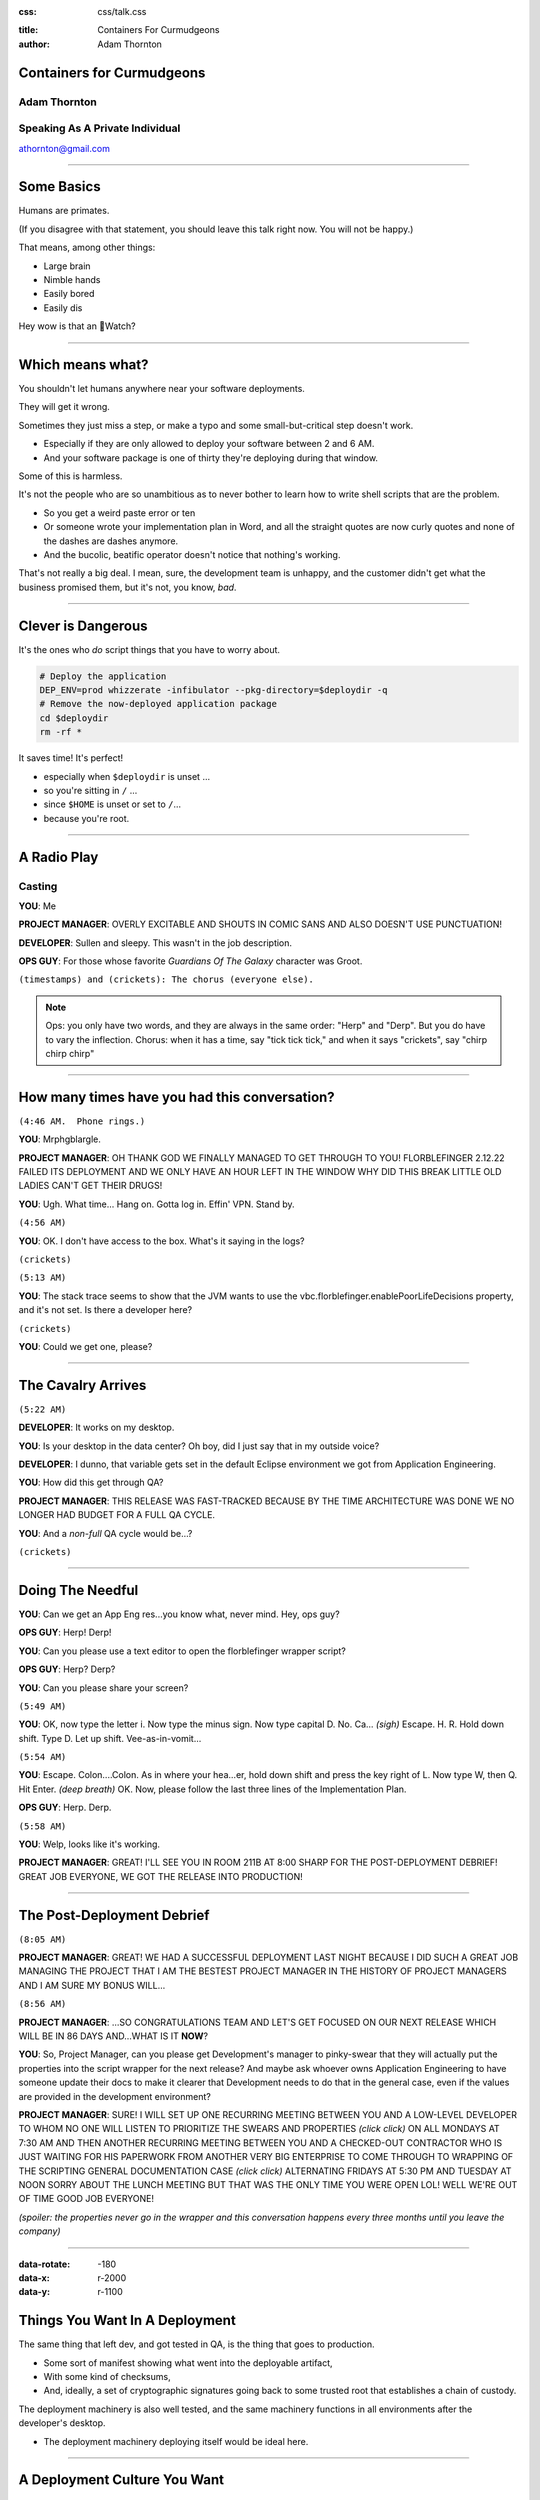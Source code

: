 :css: css/talk.css

.. That's the light-background version.

.. Commenting out :css: css/talk_dark.css

..  Swap that in if you want the dark-background version

:title: Containers For Curmudgeons
:author: Adam Thornton

Containers for Curmudgeons
##########################

Adam Thornton
=============

Speaking As A Private Individual
================================

athornton@gmail.com

----

.. role:: raw-role(raw)
    :format: html

Some Basics
###########

Humans are primates.

(If you disagree with that statement, you should leave this talk right now.  You will not be happy.)

That means, among other things:

* Large brain

* Nimble hands

* Easily bored

* Easily dis

Hey wow is that an Watch?

----

Which means what?
#################

You shouldn't let humans anywhere near your software deployments.

They will get it wrong.

Sometimes they just miss a step, or make a typo and some small-but-critical step doesn't work.

* Especially if they are only allowed to deploy your software between 2 and 6 AM.

* And your software package is one of thirty they're deploying during that window.

Some of this is harmless.

It's not the people who are so unambitious as to never bother to learn how to write shell scripts that are the problem.

* So you get a weird paste error or ten

* Or someone wrote your implementation plan in Word, and all the straight quotes are now curly quotes and none of the dashes are dashes anymore.

* And the bucolic, beatific operator doesn't notice that nothing's working.

That's not really a big deal.  I mean, sure, the development team is unhappy, and the customer didn't get what the business promised them, but it's not, you know, *bad*.

----

Clever is Dangerous
###################

It's the ones who *do* script things that you have to worry about.

.. code:: bash

  # Deploy the application
  DEP_ENV=prod whizzerate -infibulator --pkg-directory=$deploydir -q
  # Remove the now-deployed application package
  cd $deploydir
  rm -rf *

It saves time!  It's perfect!

* especially when ``$deploydir`` is unset ...

* so you're sitting in ``/`` ...

* since ``$HOME`` is unset or set to ``/``...

* because you're root.

----

A Radio Play
############

Casting
=======

**YOU**: Me

.. class:: pm

**PROJECT MANAGER**: OVERLY EXCITABLE AND SHOUTS IN COMIC SANS AND ALSO DOESN'T USE PUNCTUATION!

.. class:: developer

**DEVELOPER**: Sullen and sleepy.  This wasn't in the job description.

.. class:: ops

**OPS GUY**: For those whose favorite *Guardians Of The Galaxy* character was Groot.

``(timestamps) and (crickets): The chorus (everyone else).``

.. note::

  Ops: you only have two words, and they are always in the same order: "Herp" and "Derp".  But you do have to vary the inflection.
  Chorus: when it has a time, say "tick tick tick," and when it says "crickets", say "chirp chirp chirp"


----

How many times have you had this conversation?
##############################################

``(4:46 AM.  Phone rings.)``

**YOU**: Mrphgblargle.


.. class:: pm

**PROJECT MANAGER**: OH THANK GOD WE FINALLY MANAGED TO GET THROUGH TO YOU! FLORBLEFINGER 2.12.22 FAILED ITS DEPLOYMENT AND WE ONLY HAVE AN HOUR LEFT IN THE WINDOW WHY DID THIS BREAK LITTLE OLD LADIES CAN'T GET THEIR DRUGS!

**YOU**: Ugh.  What time...  Hang on.  Gotta log in.  Effin' VPN.  Stand by.

``(4:56 AM)``

**YOU**: OK.  I don't have access to the box.  What's it saying in the logs?

``(crickets)``

``(5:13 AM)``

**YOU**: The stack trace seems to show that the JVM wants to use the vbc.florblefinger.enablePoorLifeDecisions property, and it's not set.  Is there a developer here?

``(crickets)``

**YOU**: Could we get one, please?

----

The Cavalry Arrives
###################

``(5:22 AM)``

.. class:: developer

**DEVELOPER**: It works on my desktop.

**YOU**: Is your desktop in the data center?  Oh boy, did I just say that in my outside voice?

.. class:: developer

**DEVELOPER**: I dunno, that variable gets set in the default Eclipse environment we got from Application Engineering.

**YOU**: How did this get through QA?

.. class:: pm

**PROJECT MANAGER**: THIS RELEASE WAS FAST-TRACKED BECAUSE BY THE TIME ARCHITECTURE WAS DONE WE NO LONGER HAD BUDGET FOR A FULL QA CYCLE.

**YOU**: And a *non-full* QA cycle would be...?

``(crickets)``

----

Doing The Needful
#################

**YOU**: Can we get an App Eng res...you know what, never mind.  Hey, ops guy?

.. class:: ops

**OPS GUY**: Herp! Derp!

**YOU**: Can you please use a text editor to open the florblefinger wrapper script?

.. class:: ops

**OPS GUY**: Herp?  Derp?

**YOU**: Can you please share your screen?

``(5:49 AM)``

**YOU**: OK, now type the letter i.  Now type the minus sign.  Now type capital D.  No.  Ca... *(sigh)*  Escape.  H.  R.  Hold down shift.  Type D.  Let up shift.  Vee-as-in-vomit...

``(5:54 AM)``

**YOU**: Escape.  Colon....Colon.  As in where your hea...er, hold down shift and press the key right of L.  Now type W, then Q.  Hit Enter. *(deep breath)* OK.  Now, please follow the last three lines of the Implementation Plan.

.. class:: ops

**OPS GUY**: Herp. Derp.

``(5:58 AM)``

**YOU**: Welp, looks like it's working.

.. class:: pm

**PROJECT MANAGER**: GREAT!  I'LL SEE YOU IN ROOM 211B AT 8:00 SHARP FOR THE POST-DEPLOYMENT DEBRIEF!  GREAT JOB EVERYONE, WE GOT THE RELEASE INTO PRODUCTION!

----

The Post-Deployment Debrief
###########################

``(8:05 AM)``

.. class:: pm

**PROJECT MANAGER**:  GREAT!  WE HAD A SUCCESSFUL DEPLOYMENT LAST NIGHT BECAUSE I DID SUCH A GREAT JOB MANAGING THE PROJECT THAT I AM THE BESTEST PROJECT MANAGER IN THE HISTORY OF PROJECT MANAGERS AND I AM SURE MY BONUS WILL...

``(8:56 AM)``

.. class:: pm

**PROJECT MANAGER**: ...SO CONGRATULATIONS TEAM AND LET'S GET FOCUSED ON OUR NEXT RELEASE WHICH WILL BE IN 86 DAYS AND...WHAT IS IT **NOW**?

**YOU**: So, Project Manager, can you please get Development's manager to pinky-swear that they will actually put the properties into the script wrapper for the next release?  And maybe ask whoever owns Application Engineering to have someone update their docs to make it clearer that Development needs to do that in the general case, even if the values are provided in the development environment?

.. class:: pm

**PROJECT MANAGER**: SURE!  I WILL SET UP ONE RECURRING MEETING BETWEEN YOU AND A LOW-LEVEL DEVELOPER TO WHOM NO ONE WILL LISTEN TO PRIORITIZE THE SWEARS AND PROPERTIES *(click click)* ON ALL MONDAYS AT 7:30 AM AND THEN ANOTHER RECURRING MEETING BETWEEN YOU AND A CHECKED-OUT CONTRACTOR WHO IS JUST WAITING FOR HIS PAPERWORK FROM ANOTHER VERY BIG ENTERPRISE TO COME THROUGH TO WRAPPING OF THE SCRIPTING GENERAL DOCUMENTATION CASE *(click click)*  ALTERNATING FRIDAYS AT 5:30 PM AND TUESDAY AT NOON SORRY ABOUT THE LUNCH MEETING BUT THAT WAS THE ONLY TIME YOU WERE OPEN LOL!  WELL WE'RE OUT OF TIME GOOD JOB EVERYONE!

*(spoiler: the properties never go in the wrapper and this conversation happens every three months until you leave the company)*

----

:data-rotate: -180
:data-x: r-2000
:data-y: r-1100

Things You Want In A Deployment
###############################

The same thing that left dev, and got tested in QA, is the thing that goes
to production.

* Some sort of manifest showing what went into the deployable artifact,
* With some kind of checksums,
* And, ideally, a set of cryptographic signatures going back to some trusted root that establishes a chain of custody.

The deployment machinery is also well tested, and the same machinery functions in all environments after the developer's desktop.

* The deployment machinery deploying itself would be ideal here.

----

A Deployment Culture You Want
#############################

Developers are given clear guidelines as to how they must package their applications to be picked up by the deployment machinery.

Their timelines include budget for getting the desktop-to-dev transition handled.

People aren't afraid of deployments anymore, because the software works reliably.

In fact you usually do rolling deployments in the middle of the day, and hardly ever start something big at 4:45 on Friday.

There is a strong cultural bias AGAINST middle-of-the-night heroics and FOR if-it-breaks-send-it-back: right is more important than Right Now.

----

And you also want a pony.
#########################

.. image:: images/pony.jpg
  :height: 600px

.. note::

 Public domain image, http://www.publicdomainpictures.net/view-image.php?image=52498&picture=pony&large=1

----

:data-y: r-1100

So here's one way to try to get there
#####################################

The *last* time I tried this, I *tried* to drink the Kool-Aid.

* We were a Red Hat shop, so we went with:

 * All artifacts were RPMs.

 * All files were tracked in RPMs.

 * Config files were not edited by hand.

These seemed like pretty simple precepts to follow.

----

Disaster
########

It was a miserable failure.

The commitment to RPMs was superficial.

* No one but me thought being able to verify contents was important.

* ``%config`` is too hard for people.

* ``%config(noreplace)`` ?  Fuggedaboutit.

* But we need multiple versions of the same service on the same host at the same time!  Because reasons!

No one reads documentation.  Ever.

* So the things that had interfaces to change them (e.g. "create this folder structure, put files in it with names like *foo* and contents like *bar*...") were roundly ignored...

* In favor of having someone with supervisory powers log in and hard-code defaults for that environment.

* And then come back and yell at us when promotion from dev to QA to prod broke, because *obviously* it was *our* fault.

* When does Missouri get medical marijuana?

 * Or did that happen already, and everyone knows but me?

----

This time around
################

Most places are running some OS now that will support Linux kernel namespaces and hence Docker.

* If you're still on RHEL 5, may God have mercy on your soul.

* Docker is slowly gaining the ability to run on other platforms natively.

 * You can also do the Docker-on-Windows-or-OS-X thing of running Docker on a Linux VM inside VirtualBox (or another full-machine-virtualization engine) on the host OS.

Let's figure out how to containerize.

----

Containerization, in General
############################

Provide isolation between multiple services running (perhaps) on the same hardware.

Why is that not, just, y'know, a process?

Because people are stupid.

OK, OK, maybe that's a little harsh.

The short answer is: conflicting namespaces.

* IP Addresses/Ports

* Paths

* Users/userids

Linux kernel namespaces provide containers with their own set of each of these, as well as PIDs, which you don't generally directly care about, the hostname, ditto, and System V IPC, which needs a stake through the heart.

----

Why containerize at all?
########################

So, sure, you can overcome all these problems by adhering to rigorously followed conventions.

* In platform *X*, you will have the following environment variables available:

 * You will use ``$HTTPS_LISTENER_PORT`` rather than hardcoding it.

 * Yes, that's right, it's not in your Eclipse environment.  You'll need to provide it there or use this script we've written for you...

 * Yes, that's right, it's also not in the environment you see when you log in as the mule user to the dev box, because you can have up to four horizontal instances, and so the offset is calculated at....

  * NO!  You can't just set it in your ``.profile``!  Stop it!

See, above, "no one ever reads documentation," and "miserable failure."

----

The Easy Way
############

Or you can just run the application in a container, which is only a little more heavyweight than a process, but looks like it has:

* Complete filesystem

* Own IP address with all :raw-role:`2<sup>16</sup> - 1` ports available

* Own set of userids (or, just, "sure!  you're root!" within the container)

Which, OK, isn't as elegant as doing it all with nifty environmental setup scripts and clever shell-evaluations to get variable names, but might be a little more approachable.

So, in retrospect, maybe "Read the docs!  Trust the environment!  Don't act like flinging your feces at onlookers is the highest action of which you are capable!" wasn't the hill to die on.

----

Brief rant about DevOps
#######################

You can't just drop DevOps into an existing organization without cultural and structural changes.

In a traditional enterprise with separate silos for Operations, Engineering, and Development, developers will almost certainly behave like a bunch of crack-addled gibbons whose only concern is to charge through eighty gajillion sprints all focussed on feature introduction and none at all on fixing bugs and then get their thing running on their lovingly hacked-up personal box and then, with mere seconds to spare before the hard deadline for "you missed your window," chuck it over the wall to Operations, whose job it is to get it running in production, to support it, and to point fingers at Engineering (whose actual role, *vis-á-vis* Development, has been "to be ignored") when it inevitably immolates itself in a giant conflagration of suck.

Enabling this behavior is like giving a playground full of toddlers a handle of tequila, a barrel of sharp knives, a can of gasoline, a box of strike-anywhere matches, six ounces of crystal meth, and half a pound of plutonium.

You might have guessed that my background is not in software development.

----

Crack-Addled Gibbon
###################

.. image:: images/saw.png
   :height: 600px

That's just some idiot with a chainsaw, not a crack-addled gibbon.

----

Crack-Addled Gibbon
###################

.. image:: images/rob_ford_crack.jpg
   :height: 600px

Nope, that's Rob Ford, former (-and perhaps future-) mayor of Toronto.  Getting warmer, though.

----

Crack-Addled Gibbon
###################

.. image:: images/Crack_Gibbon_Small.png
   :height: 600px

There we go.

----

That Was Slightly Unfair
########################

It's not that developers really *are* crack-addled gibbons.

Rather, it is that enterprises provide them with perverse incentives that reward crack-addled gibbonoid performance.

.. image:: images/LoveIsInTheAir.jpg
  :height: 400px

*Perverse Incentives* is also the name of my Hank Greenberg / Jamie Dimon slashfic novel, available soon on Kindle.

----

:data-rotate: 90
:data-x: r2000
:data-y: r1600

Zen
###

No one cares about your infrastructure.

:data-rotate: 0

----

Slightly less Zen
#################

The only things people care about are your exposed endpoints.

|

|

|

|

That sounded dirty.

----

:data-x: r-1100
:data-y: r2000

Service Monitoring
##################

Continuous values (or even a large set of discrete values) are for chumps.

No one cares whether your host is 2% utilized or 78% utilized. [*]_

All anyone cares about is the service behind the endpoint, and for that only:

* Is it OK or not? [*]_

 * Which actually means, is it responding accurately to more than some threshold percentage of requests within a certain threshold of time?

 * You may want to keep the measured values if you're trying to predict when it's going to go from OK to Not OK.

 * But in that case, just warn the user that the threshold is approaching and your best guess as to when it's going to be crossed.

 * Digging out the supporting data should be a rare event and it's OK not to cater to it.

.. [*] If you're on your own hardware, and you're not virtualizing...wait, why are you not...oh, never mind.  Let's go with, this *should* be true.

.. [*] **FINE** you can have Green, Yellow, and Red, if you must: OK, Not *Really* OK, and *Really* Not OK.

----

 :data-rotate: 180
 :data-x: r3000
 :data-y: r-3000

So, OK, That's Nice, but Totally Not My Use Case
################################################

Fair enough.  So how about a story that goes like this?

* We're scientists.

* We write code for ourselves.

* This code has the following features:

 * Embedded hardcoded paths relative to four different researchers' home directories...

 * With some fancy ``/etc/group`` work and permissions to allow data exchange...

 * And relies on some antediluvian version of some library, because it worked with libfoo 3.2 but broke with 4.0 and who has time to chase that down?

----

:data-x: r-4800
:data-y: r0

The Problem With That Is?
#########################

Well, nothing, as long as you and five people down the hall are actually the only ones using your code.

But then you need to collaborate with someone who doesn't sit twenty feet away and with whom you haven't been working for the last fifteen years.

----

:data-x: r-2000

Data
####

Let's assume you can agree on a data format both sides of the collaboration will use.

* Or at least, some straightforward preprocessor to turn the data into a mutually-acceptable form.

There sure is a lot of data.

*Ayup.*

Way too much to ship back and forth.

*Yup.*

(There may be other political/priority/funding reasons you cannot exchange the data.  But the size consideration would be sufficient.)

----

If Mohammed Will Not Go To The Mountain...
##########################################

So you can't move the data.

You don't have much choice but to move the computation, do you?

How do you do that?

----

If My Wife's Experience in Biology is Any Indication...
#######################################################

What you do is send your collaborator the analysis program, and then spend tens of hours over the next few weeks just making the software work.

* Tons of tedious hand-hacking of the code.

* Layered-dependency hell.

* Eventually, either:

 * Someone destroys their own environment and can't work on their own stuff anymore, because Frobnoid 14.3, required by the program, is not compatible with Frobnoid++ 2008, which is what used to be on the machine before this ill-starred collaboration happened.

 * Someone installs a virtual machine because they are (justifiably) scared of the above and then discovers the joy of trying to install archaeological software on a modern system.

  * Novice: Dude, where's my CD?

  * Intermediate: Dude, where's a working floppy drive?

  * Expert: Dude, where's a nine-track tape drive and a bus-and-tag-to-Centronics-parallel adapter to plug into a parallel-to-USB adapter?

  * Death Incarnate: Dude, has anyone seen a punch card reader around here?

----

The Fun Is Just Beginning!
##########################

This gets *much* worse once it seems to be working—it's running for a long time and emitting output—but their run of the test case doesn't agree with your run.

* Debugging why the program's behavior is different on each end *is* more fun than:

 * eating broken glass

 * setting yourself on fire

 * gouging your eyes out with a spork

* Barely.

----

The Software Engineering Solution
#################################

Well, obviously, the correct answer is, you rewrite all this old broken code into something modern and supportable.

And while you're at it, remove all the hardcoded stuff and make it configuration-service driven.

Oh, and parallelizable, preferably with some nifty annotation-based widget that automagically fires up instances on a public cloud and splits the data processing among them.

And document the data format and software version dependencies.

And a pony.

----

.. image:: images/pony.jpg
  :height: 600px

.. note::

 Public domain image, http://www.publicdomainpictures.net/view-image.php?image=52498&picture=pony&large=1

----

Containerization: Sort of Like a Closure Over Your Software Environment
#######################################################################

I meant that in the CS sense of a function that has an environment bundled with it, but thinking of it as a wound closure works too.  Maybe better.

The great thing about containers is they let you get away with sloppiness.

I only mean this *semi*-ironically.

----

Containerize Your System, the 30-second Guide
#############################################

Seconds 1-15
============

* Start with the program or sets of programs you will run [*]_.

* Inject all the dependencies you need.

 * No need to worry about doing it the right way: just throw the library binaries, framework templates, ancient, buggy, security-vulnerable versions of Java, whatever in there higgedly-piggledy!

* Test it.

.. [*] First make sure it can run on Linux with a modern kernel.  I'm looking at *you*, vital piece of equipment that talks over a Centronics parallel cable and for which the latest (and proprietary) device driver was written in 1990 for MS-DOS 3.3, by a company that hasn't existed since 1993.

----

Containerize Your System, the 30-second Guide
#############################################

Seconds 16-30
=============

* Figure out how to do that same process without human intervention.

 * It doesn't matter **HOW** hideous or fragile the shell script [*]_ is that gets it done.

  * You can pipe literal strings into it where you'd usually type things

  * Run expect.

  * Use other hastily written shell scripts or text files as input.  How gross it is really doesn't matter.

 * Copy that automated process into your container as a ``COPY`` line in the Dockerfile.

 * Have your Dockerfile run it as part of the build with ``RUN``.

* And now, anyone capable of running Docker can run your app in all its tentacular glory.

* *IA!  Fthagn Cthulhu!*

.. [*] Or, you know, a program to do all the packaging written in FORTRAN, if that's more your style.  That's the point.

----

So, What You're Saying....
##########################

Is that this whole containerization thing is just a way to hastily paper over shoddy software engineering and bad design decisions?

Yes.  Yes I am.

----

A Little More Zen
#################

No one cares about your software engineering either.

----

:data-rotate: 90
:data-y: r2000
:data-x: r0

Remember the Service Monitoring Slide?
######################################

This test is not graded on a curve.  It is straight up pass/fail.

Does the software work, or doesn't it?

*(P.S. I'm done with those silly slide transitions.  But, you know, I was using Hovercraft, so I had to try 'em.)*

----

Designing the Application
#########################

You may not get much control over this.

A generic application needs, probably, the following:

* Exposed endpoints
* Persistent data store
* Service locator
* Orchestrator
* Actuators

Often, however, the Orchestrator and the Service Locator are implicit or manually configured (either at installation, or every single time the service is used)

:data-rotate: 0

----

A Sanitized Case Study
######################

Some software that I might have some connection to through some organization I'm carefully not mentioning in this talk might have the following characteristics.

It exposes:

* an HTTPS port as its public interface,

It has a bunch of components (most are "actuators"):

* Data containers for persistent data.

* Infrastructure services to provide:

 * Service location.

 * Data store.

 * Some kind of encrypted storage for sensitive data.

 * Some method of ensuring secure and authorized communication between components.

 * Orchestration.

* Business logic layers

:data-x: r0
:data-y: r1600

----

Choice of Underlying Technologies
#################################

Pick a primary language you're working in.  It's not necessary that all your components be in the same language but it does make a lot of things easier.

Choose things with Open Source licenses.  Maybe not for the obvious reason.

* Dependency on a commercial component instantly means your reach is restricted to that component's customers.

 * Even if you Open Source your stuff, you're still just an add-on to their thing.

 * Then you have to deal with either telling the customer how to configure the thing, or you have to sell a prebundled thing, and ugh.

* The bother and hassle of dealing with license management, especially inside a containerized environment, makes that a nonstarter, especially when it needs its own black-box license manager node.

* A containerized application is very likely to have highly elastic sizing :raw-role:`&mdash;` if it isn't Open Source, either you will have a complicated, difficult-to-comprehend licensing model, or you will pay way, way too much.  Or both.

* There are some people, and I'm not naming any names here, who believe Larry Ellison has enough yachts already.

:data-y: r0

----

Choosing a language
###################

I'm a big fan of Go right now.  Go is a lovely language.  It's like C, if C had been rebuilt after thirty-five years of observation of where C worked and where it didn't work, and with a 2007 view of what resources were cheap and what were expensive, not a 1970 view.

*(which is pretty much what it is)*

I now resent having to write stuff in Python.  Think about that for a second.

Remember back in the old days, before Perl, when if you wanted to do something you couldn't easily do in a sh/awk/sed pipeline, you'd reach for the C compiler?  Go makes that seem like a reasonable idea again.

I find that the gap between, "I have something that is syntactically valid," and "I have a correct program," is consistently *way* smaller in Go than in anything else I've used, and I've used a lot of languages.

Static linking is really nice in a containerized environment, since you don't end up with the dozens and dozens of supporting packages you would need for an application in, say, Python.

 * This does require that container rebuilds and redeployments are actually trivial to perform, of course.

(Yes, I realize the cool kids are on to Rust now; I haven't really wrapped my head around it but it feels like it puts a whole lot of the burden on making sure the compiler is really, really right.  I'm not sure how good an idea this is.)

----

Exposed Endpoints
#################

Your exposed endpoint should probably have a real TLS certificate, signed by a real certificate authority, so people's browsers don't get angry.

Your internal services do not need certificates signed by any place real.

* They need to trust each other; you don't care if anything else trusts them since nothing else should ever be able to see them

* Unless you are in fact a public CA, or you have oodles of money, it's pretty cost-prohibitive to get signed-by-a-public-CA certificates for everything, especially if you have a dynamically-scaled infrastructure.

You're probably going to want a proxy/load-balancing/distribution layer in front of your services anyway.  I like HAProxy.  Your mileage may vary.

* Give the public endpoint the public-facing "real" cert, then reencrypt to your backend using an internal cert signed by your private CA.

* Sure, there are some applications that cannot stand the performance hit of decrypting-and-reencrypting at the proxy.  Those are not the general use case.

----

Service Location
################

DNS is pretty traditional for this.  Not great if you have Java clients, since Java doesn't respect DNS TTL unless you jump through some hoops.

* Your legacy applications are unlikely to have those hoops.

You may want to farm service location out to your data store.

* Your key-value store (if you have one) may well have a DNS interface as well.

----

Data Store
##########

First, do you need a lightweight, small key-value store, or something that looks a lot more like a database, or both?  Choose wisely.

If you use a key-value store, you will likely end up choosing between etcd, consul, and zookeeper.  My experience with etcd has been pretty bad (it's not very robust against sudden poweroffs), with consul has been good but I hear it doesn't scale super-well, and I haven't used zk.

If you need a real database, do you need a relational database, a NoSQL database, or both?  Choose wisely.

Check the licenses.  And if you pick something that is commercial but with a freely available community edition, do your homework to see whether fixes ever get backported to the community edition.  Couchbase, I'm looking at you.

----

Encrypted Credential Storage
############################

You can write your own, but why?

Vault (https://vaultproject.io) seems pretty good.

* Licensed under the totally-reasonable Mozilla Public License 2.0.

* It's hard to get this stuff right on your own.

Yes, *fine*, Keywhiz (https://square.github.io/keywhiz/).  But then, Java.  Ew.

----

Securing Inter-component Communication
######################################

That's what TLS is for.  Specifically, TLS with client authentication.

* Almost everything in your application should only need to talk to other parts of the application.  That means you don't need a public CA to do this.

* Create a private CA, build and sign all the certs used for your components, and then throw away the passphrase.  Now you have a sealed, secure system.

* I wrote a tool to make this easier: uCA.

----

uCA
###

This is barely even its own thing.  It's just OpenSSL with a thin wrapper around the CA stuff.

The motivation is pretty simple.

* Need to be able to validate connections our components make to each other.

 * Mutual-auth TLS seems like the right tool for that.

 * If we burn the CA signing passphrase as soon as we're done with it, it's pretty secure.

Only the external-facing endpoint needs a "real" certificate.

----

Surely That's Not Hard
######################

It shouldn't be, should it?

The OpenSSL command-line interface is :raw-role:`&#x1F4A9;` (``U+1F4A9``).  Have you ever tried to:

* Sign a certificate with OpenSSL's CA,

* That used SANs,

* That didn't require you to rewrite openssl.cnf each time you changed the SAN you want?

This turns out to be a very tricky dance of the environment, the certificate signing options, and the configuration file.

.. note::

 How great is it that there's a Unicode Pile Of Poo character?  As soon as Unicode 7.0 is widely adopted and everyone has U+1F595, I can consolidate my communications to exactly two characters.

----

I Couldn't Find Anything That Did What I Wanted
###############################################

Everything already extant I found fell into one of a few camps:

* Designed for manual use only, sometimes with an actual X GUI (e.g. xca)

* Doesn't let you do SANs (xca, and apparently, all other OpenSSL wrappers)

* Too-tightly-coupled to a whole giant stack of stuff I don't want (dogtag)

* Way, way, *way* too big, complicated, and feature-rich (OpenCA, EJBCA)

So I wrote uCA, after spending a long time figuring out the right set of incantations from a slurry of plaintive Stack Overflow questions, half-baked OpenSSL tutorials, forays into its so-called documentation, and sheer bloody-minded determination.

Apache Public License v. 2.0

https://github.com/gonkulator/uCA

----

But Then Vault Came Along
#########################

Vault actually can generate certificates with SubjectAltNames.

* You still need to bootstrap it with a CA certificate and key.

* You will need to pre-create and set up the Vault-to-its-storage backend communications path over TLS.

  * Assuming that you want Vault to talk to its backends securely.

  * You do.  Duh.

* Without the need to do SANs, you could use OpenSSL directly to do the bootstrapping without too much pain.

* Still, uCA makes it easy.  What I recommend is uCA to bootstrap your Vault CA, and then use Vault as your certificate issuer.

----

Orchestration
#############

Your application is going to be, at some fundamental level, about doing particular operations in a particular order.  Some of these operations are gated on other ones.

There are zillions of ways to do this.

* Something like Ansible to structure playbooks to ensure things happen in the right order.

* A queueing system, which implicitly defines a data flow in its queue topology.

* A configuration management system that looks for convergence to the desired state.

* Some benighted unfortunate reading from a coffee-stained page of faxed instructions from the 1990s.

Ultimately your choice of technologies here is very application-dependent.

----

Why Use Docker In Particular?
#############################

Let's grant that we want containers because of all that stuff about namespaces I burbled earlier.

Bare LXC is kinda tough and fiddly to do.

Doing namespace/cgroup manipulation directly through system calls would be much worse.

Rocket doesn't need docker, but it makes systemd your container-controlling process directly.  Your call, I guess.

* Buy me whiskey and I'll tell you what I think of systemd, Lennart Poettering, the speck in your neighbor's eye, et cetera.

  * It may take quite a lot of whiskey.

  * Really, *a lot*.

Docker pretty much works.

Docker can even be used like lightweight full-machine virtualization if you really want to do that, even if all the cool kids will sneer.

----

Decoupling Credential Persistence
#################################

Any system is going to need to have some sort of credentials embedded in it; access control, securing communications, something.  Even if you're using Vault, there's ultimately going to be some bootstrap stuff that ends up being plain old files in directories.

* These credentials clearly do not belong in a source repository.

I recommend putting them in a data container.

Why not just put these inside whatever container needs them?  Why the data container complexity?

It decouples credential persistence from app (and data) persistence.

* You can rebuild the app and leave credentials untouched, without having to be super-careful about the build process.

* If you need credentials shared between components, you don't have to worry about keeping multiple copies in sync.

----

Data Containers
###############

Data Containers are the portable way to persist data across multiple installations of Docker.

A Data Container contains:

* The data we want at the path we want it.

* ``/etc/passwd`` from the target system

* ``/etc/group`` from the target system

* Note that if you're running as root (inside the container) you don't need to bother with passwd/group since everything will by default be owned by ``root/root``.

There are a few considerations when using them, which are not all obvious.

* They're necessary but not sufficient.

* You may want some mechanism to bound their growth.

* You can leverage the underlying filesystem to help manage some of the issues.

* Prior to Docker 1.8 you needed to do a lot of work to make this actually work like you'd expect it to.  Since then, data persistence and limiting data growth have become much easier.  Use 1.8+.

----

Multi-container applications
############################

More to keep track of than an app that's just a process.

Talking to pretty much anything outside your process has to be treated as an off-box call.

* To some degree, "it depends" :raw-role:`&mdash;` if you've installed your app atop a fairly full distribution, than you can still shell out to external programs or pipe through sed or whatever if you really want to.

 * People will sneer at you for running a "fat container," but whatever.  They're not the boss of you!  (unless they are)

* These days, RPC is typically a message sent over https, for most things.  Sun RPC is, thankfully, very seldom seen anymore.

If you treat everything as living a TCP connection away, then you don't care where it's hosted, as long as you know how to get there.  That's easy with linked Docker containers, but once you're running on more than one Docker host...

----

Multi-container networking
##########################

Networking gets weird fast with multiple Docker hosts:

* A Docker network is generally just a virtual network segment only visible to Docker and its guests...

* But you can bridge it into the external network

* Or you can forward ports from the containers to the host

 * And then use iptables, a proxy, or Docker-running-with-privilege to hook those up to external well-known ports.

 * Or, if you prefer, use DNS to return SRV records for your various services.

* Or use something like Flannel or Weave to set up a virtual VLAN for your hosts.  Performance will suffer, but that may be acceptable.

----

Orchestrating Multiple Containers
#################################

Ummm, yeah.  You have a lot of options and I don't think there's a clear general-purpose best bet yet.

* Fleet

* Kubernetes

* Mesos + Marathon

* Docker Swarm

This space is still pretty immature.  Like workflow orchestration, this is one where I think the right answer depends very strongly on your specific application.

----

Questions?
##########

Not like I have answers.  But I'll do my best.

Adam Thornton

athornton@gmail.com
